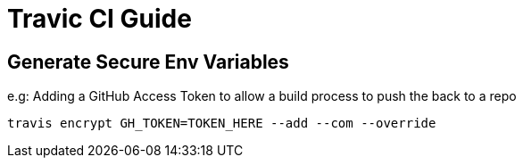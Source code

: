 = Travic CI Guide

== Generate Secure Env Variables

e.g: Adding a GitHub Access Token to allow a build process to push the back to a repo
----
travis encrypt GH_TOKEN=TOKEN_HERE --add --com --override
----
